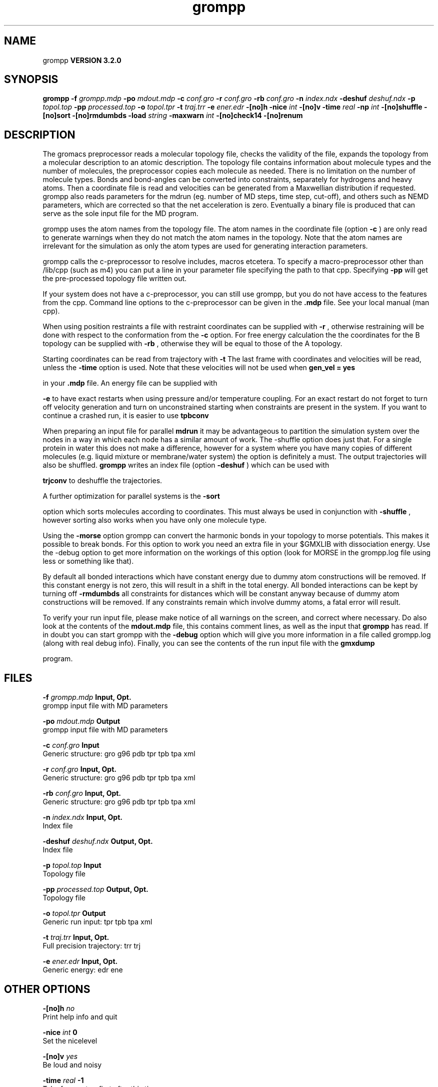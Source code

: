 .TH grompp 1 "Sun 25 Jan 2004"
.SH NAME
grompp
.B VERSION 3.2.0
.SH SYNOPSIS
\f3grompp\fP
.BI "-f" " grompp.mdp "
.BI "-po" " mdout.mdp "
.BI "-c" " conf.gro "
.BI "-r" " conf.gro "
.BI "-rb" " conf.gro "
.BI "-n" " index.ndx "
.BI "-deshuf" " deshuf.ndx "
.BI "-p" " topol.top "
.BI "-pp" " processed.top "
.BI "-o" " topol.tpr "
.BI "-t" " traj.trr "
.BI "-e" " ener.edr "
.BI "-[no]h" ""
.BI "-nice" " int "
.BI "-[no]v" ""
.BI "-time" " real "
.BI "-np" " int "
.BI "-[no]shuffle" ""
.BI "-[no]sort" ""
.BI "-[no]rmdumbds" ""
.BI "-load" " string "
.BI "-maxwarn" " int "
.BI "-[no]check14" ""
.BI "-[no]renum" ""
.SH DESCRIPTION
The gromacs preprocessor
reads a molecular topology file, checks the validity of the
file, expands the topology from a molecular description to an atomic
description. The topology file contains information about
molecule types and the number of molecules, the preprocessor
copies each molecule as needed. 
There is no limitation on the number of molecule types. 
Bonds and bond-angles can be converted into constraints, separately
for hydrogens and heavy atoms.
Then a coordinate file is read and velocities can be generated
from a Maxwellian distribution if requested.
grompp also reads parameters for the mdrun 
(eg. number of MD steps, time step, cut-off), and others such as
NEMD parameters, which are corrected so that the net acceleration
is zero.
Eventually a binary file is produced that can serve as the sole input
file for the MD program.


grompp uses the atom names from the topology file. The atom names
in the coordinate file (option 
.B -c
) are only read to generate
warnings when they do not match the atom names in the topology.
Note that the atom names are irrelevant for the simulation as
only the atom types are used for generating interaction parameters.


grompp calls the c-preprocessor to resolve includes, macros 
etcetera. To specify a macro-preprocessor other than /lib/cpp 
(such as m4)
you can put a line in your parameter file specifying the path
to that cpp. Specifying 
.B -pp
will get the pre-processed
topology file written out.


If your system does not have a c-preprocessor, you can still
use grompp, but you do not have access to the features 
from the cpp. Command line options to the c-preprocessor can be given
in the 
.B .mdp
file. See your local manual (man cpp).


When using position restraints a file with restraint coordinates
can be supplied with 
.B -r
, otherwise restraining will be done
with respect to the conformation from the 
.B -c
option.
For free energy calculation the the coordinates for the B topology
can be supplied with 
.B -rb
, otherwise they will be equal to
those of the A topology.


Starting coordinates can be read from trajectory with 
.B -t
.
The last frame with coordinates and velocities will be read,
unless the 
.B -time
option is used.
Note that these velocities will not be used when 
.B gen_vel = yes

in your 
.B .mdp
file. An energy file can be supplied with

.B -e
to have exact restarts when using pressure and/or
temperature coupling. For an exact restart do not forget to turn off
velocity generation and turn on unconstrained starting when constraints
are present in the system.
If you want to continue a crashed run, it is
easier to use 
.B tpbconv
.


When preparing an input file for parallel 
.B mdrun
it may
be advantageous to partition the simulation system over the
nodes in a way in which each node has a similar amount of
work. The -shuffle option does just that. For a single protein
in water this does not make a difference, however for a system where
you have many copies of different molecules  (e.g. liquid mixture
or membrane/water system) the option is definitely a must.
The output trajectories will also be shuffled. 
.B grompp
writes
an index file (option 
.B -deshuf
) which can be used with

.B trjconv
to deshuffle the trajectories.


A further optimization for parallel systems is the 
.B -sort

option which sorts molecules according to coordinates. This must
always be used in conjunction with 
.B -shuffle
, however
sorting also works when you have only one molecule type.


Using the 
.B -morse
option grompp can convert the harmonic bonds
in your topology to morse potentials. This makes it possible to break
bonds. For this option to work you need an extra file in your $GMXLIB
with dissociation energy. Use the -debug option to get more information
on the workings of this option (look for MORSE in the grompp.log file
using less or something like that).


By default all bonded interactions which have constant energy due to
dummy atom constructions will be removed. If this constant energy is
not zero, this will result in a shift in the total energy. All bonded
interactions can be kept by turning off 
.B -rmdumbds
. Additionally,
all constraints for distances which will be constant anyway because
of dummy atom constructions will be removed. If any constraints remain
which involve dummy atoms, a fatal error will result.

To verify your run input file, please make notice of all warnings
on the screen, and correct where necessary. Do also look at the contents
of the 
.B mdout.mdp
file, this contains comment lines, as well as
the input that 
.B grompp
has read. If in doubt you can start grompp
with the 
.B -debug
option which will give you more information
in a file called grompp.log (along with real debug info). Finally, you
can see the contents of the run input file with the 
.B gmxdump

program.
.SH FILES
.BI "-f" " grompp.mdp" 
.B Input, Opt.
 grompp input file with MD parameters 

.BI "-po" " mdout.mdp" 
.B Output
 grompp input file with MD parameters 

.BI "-c" " conf.gro" 
.B Input
 Generic structure: gro g96 pdb tpr tpb tpa xml 

.BI "-r" " conf.gro" 
.B Input, Opt.
 Generic structure: gro g96 pdb tpr tpb tpa xml 

.BI "-rb" " conf.gro" 
.B Input, Opt.
 Generic structure: gro g96 pdb tpr tpb tpa xml 

.BI "-n" " index.ndx" 
.B Input, Opt.
 Index file 

.BI "-deshuf" " deshuf.ndx" 
.B Output, Opt.
 Index file 

.BI "-p" " topol.top" 
.B Input
 Topology file 

.BI "-pp" " processed.top" 
.B Output, Opt.
 Topology file 

.BI "-o" " topol.tpr" 
.B Output
 Generic run input: tpr tpb tpa xml 

.BI "-t" " traj.trr" 
.B Input, Opt.
 Full precision trajectory: trr trj 

.BI "-e" " ener.edr" 
.B Input, Opt.
 Generic energy: edr ene 

.SH OTHER OPTIONS
.BI "-[no]h"  "    no"
 Print help info and quit

.BI "-nice"  " int" " 0" 
 Set the nicelevel

.BI "-[no]v"  "   yes"
 Be loud and noisy

.BI "-time"  " real" "     -1" 
 Take frame at or first after this time.

.BI "-np"  " int" " 1" 
 Generate statusfile for  nodes

.BI "-[no]shuffle"  "    no"
 Shuffle molecules over nodes

.BI "-[no]sort"  "    no"
 Sort molecules according to X coordinate

.BI "-[no]rmdumbds"  "   yes"
 Remove constant bonded interactions with dummies

.BI "-load"  " string" " " 
 Releative load capacity of each node on a parallel machine. Be sure to use quotes around the string, which should contain a number for each node

.BI "-maxwarn"  " int" " 10" 
 Number of warnings after which input processing stops

.BI "-[no]check14"  "    no"
 Remove 1-4 interactions without Van der Waals

.BI "-[no]renum"  "   yes"
 Renumber atomtypes and minimize number of atomtypes

